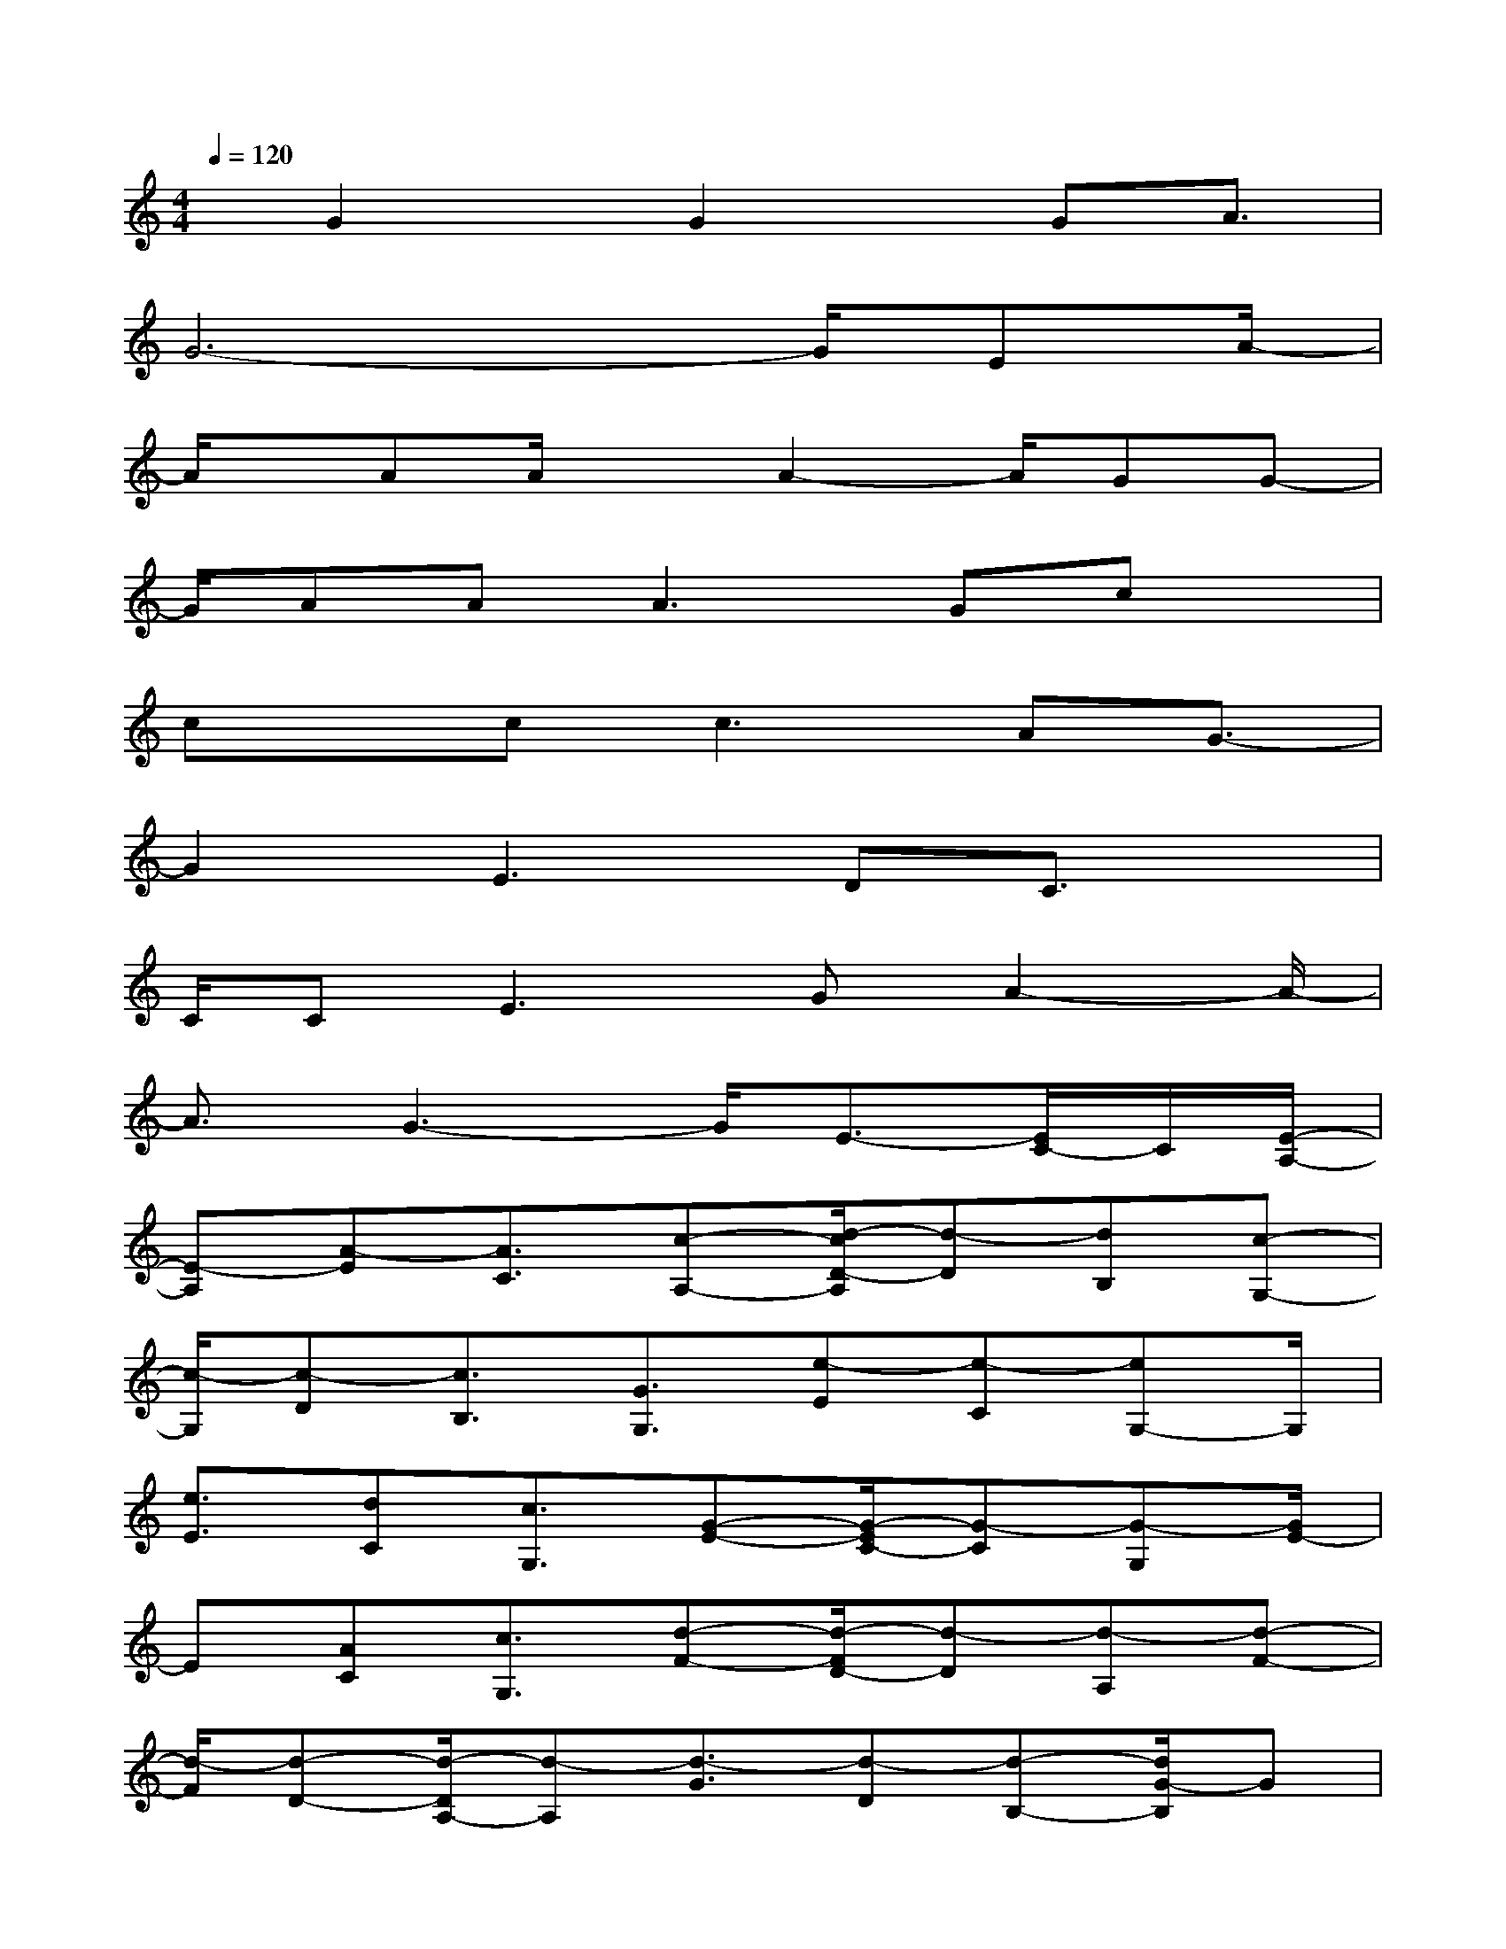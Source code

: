 X:1
T:
M:4/4
L:1/8
Q:1/4=120
K:C%0sharps
V:1
x/2G2x/2G2x/2GA3/2|
G6-G/2EA/2-|
A/2x/2AA/2xA2-A/2GG-|
G/2AA2<A2Gcx/2|
cx/2cc2>A2G3/2-|
G2E2>D2C3/2x/2|
C/2C2<E2GA2-A/2-|
A3/2G3-G/2E3/2-[E/2C/2-]C/2[E/2-A,/2-]|
[E-A,][A-E][A3/2C3/2][c-A,-][d/2-c/2D/2-A,/2][d-D][dB,][c-G,-]|
[c/2-G,/2][c-D][c3/2B,3/2][G3/2G,3/2][e-E][e-C][eG,-]G,/2|
[e3/2E3/2][dC][c3/2G,3/2][G-E-][G/2-E/2C/2-][G-C][G-G,][G/2E/2-]|
E[AC][c3/2G,3/2][d-F-][d/2-F/2D/2-][d-D][d-A,][d-F-]|
[d/2-F/2][d-D-][d/2-D/2A,/2-][d-A,][d3/2-G3/2][d-D][d-B,-][d/2G/2-B,/2]G|
D3/2B,E3/2-[E/2C/2-]C/2-[E/2-C/2G,/2-][E/2G,/2-]G,/2[E-C]E/2-|
E[DC]E3/2-[EC-][G/2-C/2G,/2-][G-G,][G-C][G-E-]|
[G/2E/2]C-[A/2-F/2-C/2][A/2F/2-]F/2[AC-]C/2[AA,][A-C-][A/2-C/2A,/2-][A/2A,/2-]A,/2